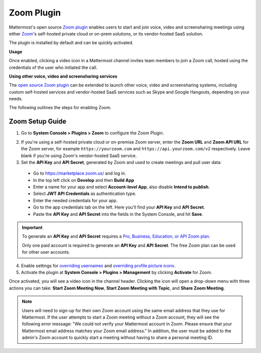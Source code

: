 Zoom Plugin 
================================

Mattermost's open source `Zoom plugin <https://github.com/mattermost/mattermost-plugin-zoom>`__ enables users to start and join voice, video and screensharing meetings using either `Zoom <https://zoom.us/>`__'s self-hosted private cloud or on-prem solutions, or its vendor-hosted SaaS solution.

The plugin is installed by default and can be quickly activated. 

**Usage**

Once enabled, clicking a video icon in a Mattermost channel invites team members to join a Zoom call, hosted using the credentials of the user who initiated the call. 

.. image:: https://user-images.githubusercontent.com/177788/42196048-af54d2b8-7e30-11e8-80a0-5e160ae06f03.png

**Using other voice, video and screensharing services**
 
The `open source Zoom plugin <https://github.com/mattermost/mattermost-plugin-zoom>`__ can be extended to launch other voice, video and screensharing systems, including custom self-hosted services and vendor-hosted SaaS services such as Skype and Google Hangouts, depending on your needs. 

The following outlines the steps for enabling Zoom. 

Zoom Setup Guide
~~~~~~~~~~~~~~~~~

1. Go to **System Console > Plugins > Zoom** to configure the Zoom Plugin. 

.. image:: ../images/zoom_system_console.png

2. If you're using a self-hosted private cloud or on-premise Zoom server, enter the **Zoom URL** and **Zoom API URL** for the Zoom server, for example ``https://yourzoom.com`` and ``https://api.yourzoom.com/v2`` respectively. Leave blank if you're using Zoom's vendor-hosted SaaS service.

3. Set the **API Key** and **API Secret**, generated by Zoom and used to create meetings and pull user data:

  - Go to https://marketplace.zoom.us/ and log in.
  - In the top left click on **Develop** and then **Build App**
  - Enter a name for your app and select **Account-level App**, also disable **Intend to publish**.
  - Select **JWT API Credentials** as authentication type.
  - Enter the needed credentials for your app.
  - Go to the app credentials tab on the left. Here you'll find your **API Key** and **API Secret**.
  - Paste the **API Key** and **API Secret** into the fields in the System Console, and hit **Save**.

.. important::
  To generate an **API Key** and **API Secret** requires a `Pro, Business, Education, or API Zoom plan <https://zoom.us/pricing>`__.
  
  Only one paid account is required to generate an **API Key** and **API Secret**. The free Zoom plan can be used for other user accounts.

.. image:: ../images/zoom_api_key.png

4. Enable settings for `overriding usernames <https://docs.mattermost.com/administration/config-settings.html#enable-integrations-to-override-usernames>`__ and `overriding profile picture icons <https://docs.mattermost.com/administration/config-settings.html#enable-integrations-to-override-profile-picture-icons>`__.

5. Activate the plugin at **System Console > Plugins > Management** by clicking **Activate** for Zoom.

.. image:: ../images/zoom_system-console_management.png

Once activated, you will see a video icon in the channel header. Clicking the icon will open a drop-down menu with three actions you can take: **Start Zoom Meeting Now**, **Start Zoom Meeting with Topic**, and **Share Zoom Meeting**.

.. image:: https://user-images.githubusercontent.com/177788/42196048-af54d2b8-7e30-11e8-80a0-5e160ae06f03.png

.. note::
   Users will need to sign-up for their own Zoom account using the same email address that they use for Mattermost. If the user attempts to start a Zoom meeting without a Zoom account, they will see the following error message: "We could not verify your Mattermost account in Zoom. Please ensure that your Mattermost email address matches your Zoom email address."
   In addition, the user must be added to the admin's Zoom account to quickly start a meeting without having to share a personal meeting ID.
